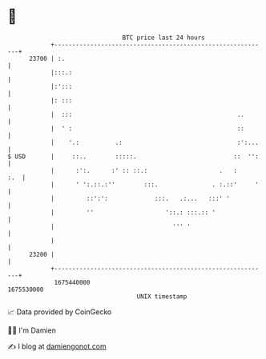 * 👋

#+begin_example
                                   BTC price last 24 hours                    
               +------------------------------------------------------------+ 
         23700 | :.                                                         | 
               |:::.:                                                       | 
               |:':::                                                       | 
               |: :::                                                       | 
               |  :::                                              ..       | 
               |  ' :                                              ::       | 
               |    '.:          .:                                :':...   | 
   $ USD       |     ::..        :::::.                           ::  '':   | 
               |      :':.      :' :: ::.:                    .   :     :.  | 
               |      ' ':.::.:''        :::.               . :.::'     '   | 
               |         ::':':             :::.   .:...   :::' '           | 
               |         ''                    '::.: :::.:: '               | 
               |                                 ''' '                      | 
               |                                                            | 
         23200 |                                                            | 
               +------------------------------------------------------------+ 
                1675440000                                        1675530000  
                                       UNIX timestamp                         
#+end_example
📈 Data provided by CoinGecko

🧑‍💻 I'm Damien

✍️ I blog at [[https://www.damiengonot.com][damiengonot.com]]
